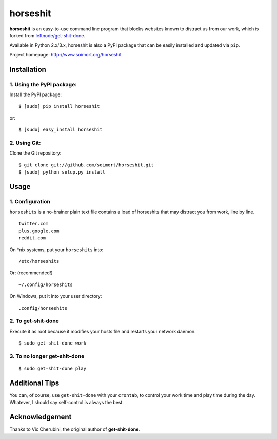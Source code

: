horseshit
=========

**horseshit** is an easy-to-use command line program that blocks
websites known to distract us from our work, which is forked from
`leftnode/get-shit-done <https://github.com/leftnode/get-shit-done>`__.

Available in Python 2.x/3.x, horseshit is also a PyPI package that can
be easily installed and updated via ``pip``.

Project homepage: http://www.soimort.org/horseshit

Installation
------------

1. Using the PyPI package:
~~~~~~~~~~~~~~~~~~~~~~~~~~

Install the PyPI package:

::

    $ [sudo] pip install horseshit

or:

::

    $ [sudo] easy_install horseshit

2. Using Git:
~~~~~~~~~~~~~

Clone the Git repository:

::

    $ git clone git://github.com/soimort/horseshit.git
    $ [sudo] python setup.py install

Usage
-----

1. Configuration
~~~~~~~~~~~~~~~~

``horseshits`` is a no-brainer plain text file contains a load of
horseshits that may distract you from work, line by line.

::

    twitter.com
    plus.google.com
    reddit.com

On \*nix systems, put your ``horseshits`` into:

::

    /etc/horseshits

Or: (recommended!)

::

    ~/.config/horseshits

On Windows, put it into your user directory:

::

    .config/horseshits

2. To get-shit-done
~~~~~~~~~~~~~~~~~~~

Execute it as root because it modifies your hosts file and restarts your
network daemon.

::

    $ sudo get-shit-done work

3. To no longer get-shit-done
~~~~~~~~~~~~~~~~~~~~~~~~~~~~~

::

    $ sudo get-shit-done play

Additional Tips
---------------

You can, of course, use ``get-shit-done`` with your ``crontab``, to
control your work time and play time during the day. Whatever, I should
say self-control is always the best.

Acknowledgement
---------------

Thanks to Vic Cherubini, the original author of **get-shit-done**.
